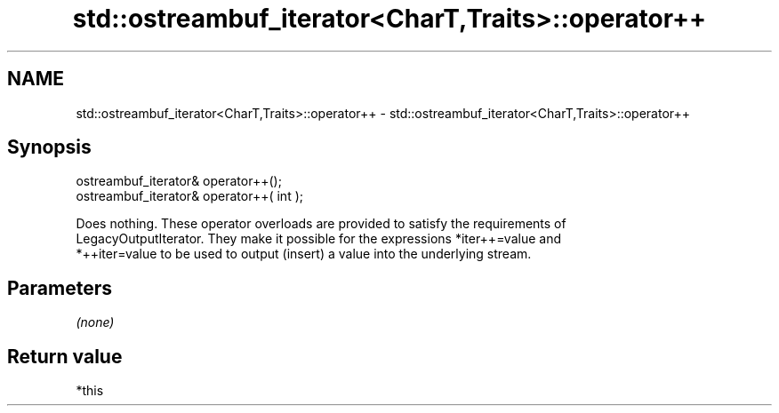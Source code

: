 .TH std::ostreambuf_iterator<CharT,Traits>::operator++ 3 "2019.08.27" "http://cppreference.com" "C++ Standard Libary"
.SH NAME
std::ostreambuf_iterator<CharT,Traits>::operator++ \- std::ostreambuf_iterator<CharT,Traits>::operator++

.SH Synopsis
   ostreambuf_iterator& operator++();
   ostreambuf_iterator& operator++( int );

   Does nothing. These operator overloads are provided to satisfy the requirements of
   LegacyOutputIterator. They make it possible for the expressions *iter++=value and
   *++iter=value to be used to output (insert) a value into the underlying stream.

.SH Parameters

   \fI(none)\fP

.SH Return value

   *this
